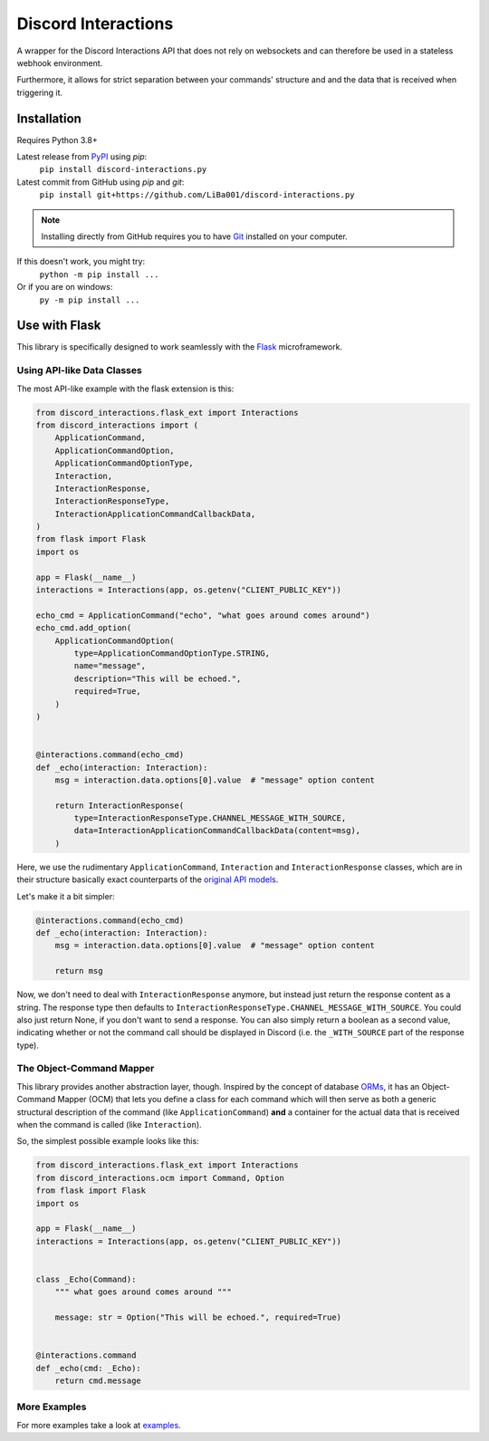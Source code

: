 Discord Interactions
====================

.. image:: https://badge.fury.io/py/discord-interactions.py.svg
    :target: https://pypi.org/project/discord-interactions.py
    :alt: PyPI

.. image:: https://img.shields.io/github/license/LiBa001/discord-interactions.py
    :target: https://github.com/LiBa001/discord-interactions.py/blob/master/LICENSE
    :alt: License

.. image:: https://img.shields.io/badge/code%20style-black-000000.svg
    :target: https://github.com/psf/black

.. image:: https://github.com/LiBa001/discord-interactions.py/workflows/Python%20package/badge.svg
    :target: https://github.com/LiBa001/discord-interactions.py/actions


A wrapper for the Discord Interactions API that does not rely on websockets
and can therefore be used in a stateless webhook environment.

Furthermore, it allows for strict separation between your commands' structure
and and the data that is received when triggering it.


Installation
------------

Requires Python 3.8+

Latest release from PyPI_ using *pip*:
    ``pip install discord-interactions.py``

Latest commit from GitHub using *pip* and *git*:
    ``pip install git+https://github.com/LiBa001/discord-interactions.py``

.. note::

    Installing directly from GitHub
    requires you to have Git_ installed on your computer.

If this doesn't work, you might try:
    ``python -m pip install ...``
Or if you are on windows:
    ``py -m pip install ...``


Use with Flask
--------------

This library is specifically designed to work seamlessly with the Flask_ microframework.

Using API-like Data Classes
~~~~~~~~~~~~~~~~~~~~~~~~~~~~~

The most API-like example with the flask extension is this:

.. code-block:: py

    from discord_interactions.flask_ext import Interactions
    from discord_interactions import (
        ApplicationCommand,
        ApplicationCommandOption,
        ApplicationCommandOptionType,
        Interaction,
        InteractionResponse,
        InteractionResponseType,
        InteractionApplicationCommandCallbackData,
    )
    from flask import Flask
    import os

    app = Flask(__name__)
    interactions = Interactions(app, os.getenv("CLIENT_PUBLIC_KEY"))

    echo_cmd = ApplicationCommand("echo", "what goes around comes around")
    echo_cmd.add_option(
        ApplicationCommandOption(
            type=ApplicationCommandOptionType.STRING,
            name="message",
            description="This will be echoed.",
            required=True,
        )
    )


    @interactions.command(echo_cmd)
    def _echo(interaction: Interaction):
        msg = interaction.data.options[0].value  # "message" option content

        return InteractionResponse(
            type=InteractionResponseType.CHANNEL_MESSAGE_WITH_SOURCE,
            data=InteractionApplicationCommandCallbackData(content=msg),
        )

Here, we use the rudimentary ``ApplicationCommand``, ``Interaction`` and
``InteractionResponse`` classes, which are in their structure basically
exact counterparts of the `original API models`__.

__ https://discord.com/developers/docs/interactions/slash-commands#data-models-and-types

Let's make it a bit simpler:

.. code-block:: py

    @interactions.command(echo_cmd)
    def _echo(interaction: Interaction):
        msg = interaction.data.options[0].value  # "message" option content

        return msg

Now, we don't need to deal with ``InteractionResponse`` anymore, but instead just
return the response content as a string. The response type then defaults to
``InteractionResponseType.CHANNEL_MESSAGE_WITH_SOURCE``. You could also just return
None, if you don't want to send a response. You can also simply return a boolean as a
second value, indicating whether or not the command call should be displayed in Discord
(i.e. the ``_WITH_SOURCE`` part of the response type).


The Object-Command Mapper
~~~~~~~~~~~~~~~~~~~~~~~~~

This library provides another abstraction layer, though.
Inspired by the concept of database ORMs_, it has an Object-Command Mapper (OCM)
that lets you define a class for each command which will then serve as both
a generic structural description of the command (like ``ApplicationCommand``)
**and** a container for the actual data that is received
when the command is called (like ``Interaction``).

So, the simplest possible example looks like this:

.. code-block:: py

    from discord_interactions.flask_ext import Interactions
    from discord_interactions.ocm import Command, Option
    from flask import Flask
    import os

    app = Flask(__name__)
    interactions = Interactions(app, os.getenv("CLIENT_PUBLIC_KEY"))


    class _Echo(Command):
        """ what goes around comes around """

        message: str = Option("This will be echoed.", required=True)


    @interactions.command
    def _echo(cmd: _Echo):
        return cmd.message


More Examples
~~~~~~~~~~~~~

For more examples take a look at examples_.


.. _Git: https://git-scm.com
.. _PyPI: https://pypi.org
.. _Flask: https://flask.palletsprojects.com/
.. _ORMs: https://en.wikipedia.org/wiki/Object%E2%80%93relational_mapping
.. _examples: https://github.com/LiBa001/discord-interactions.py/tree/master/examples
